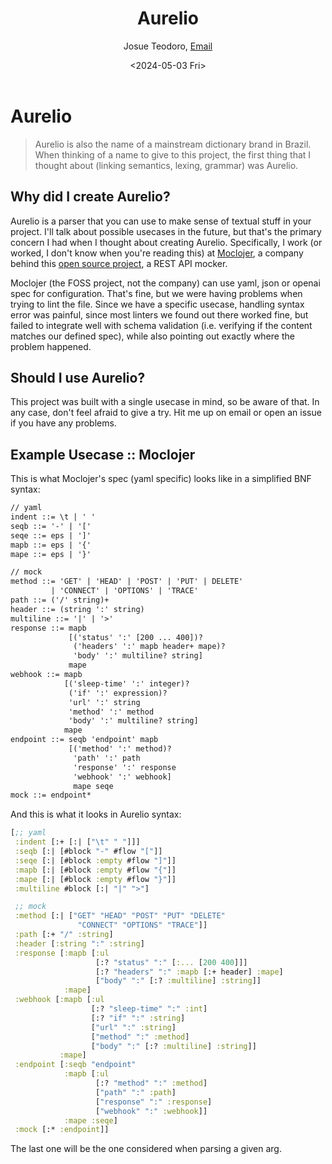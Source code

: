 #+title: Aurelio
#+author: Josue Teodoro, [[mailto:teodoro.josue@pm.me][Email]]
#+date: <2024-05-03 Fri>

* Aurelio

#+begin_quote
Aurelio is also the name of a mainstream dictionary brand in Brazil. When thinking of a name to give to this project, the first thing that I thought about (linking semantics, lexing, grammar) was Aurelio.
#+end_quote

** Why did I create Aurelio?

Aurelio is a parser that you can use to make sense of textual stuff in your project. I'll talk about possible usecases in the future, but that's the primary concern I had when I thought about creating Aurelio. Specifically, I work (or worked, I don't know when you're reading this) at [[https://moclojer.com][Moclojer]], a company behind this [[https://github.com/moclojer/moclojer][open source project]], a REST API mocker.

Moclojer (the FOSS project, not the company) can use yaml, json or openai spec for configuration. That's fine, but we were having problems when trying to lint the file. Since we have a specific usecase, handling syntax error was painful, since most linters we found out there worked fine, but failed to integrate well with schema validation (i.e. verifying if the content matches our defined spec), while also pointing out exactly where the problem happened.

** Should I use Aurelio?

This project was built with a single usecase in mind, so be aware of that. In any case, don't feel afraid to give a try. Hit me up on email or open an issue if you have any problems.

** Example Usecase :: Moclojer

This is what Moclojer's spec (yaml specific) looks like in a simplified BNF syntax:

#+begin_src txt
// yaml
indent ::= \t | ' '
seqb ::= '-' | '['
seqe ::= eps | ']'
mapb ::= eps | '{'
mape ::= eps | '}'

// mock
method ::= 'GET' | 'HEAD' | 'POST' | 'PUT' | DELETE'
         | 'CONNECT' | 'OPTIONS' | 'TRACE'
path ::= ('/' string)+
header ::= (string ':' string)
multiline ::= '|' | '>'
response ::= mapb
             [('status' ':' [200 ... 400])?
              ('headers' ':' mapb header+ mape)?
              'body' ':' multiline? string]
             mape
webhook ::= mapb
            [('sleep-time' ':' integer)?
             ('if' ':' expression)?
             'url' ':' string
             'method' ':' method
             'body' ':' multiline? string]
            mape
endpoint ::= seqb 'endpoint' mapb
             [('method' ':' method)?
              'path' ':' path
              'response' ':' response
              'webhook' ':' webhook]
              mape seqe
mock ::= endpoint*
#+end_src

And this is what it looks in Aurelio syntax:

#+begin_src clojure
  [;; yaml
   :indent [:+ [:| ["\t" " "]]]
   :seqb [:| [#block "-" #flow "["]]
   :seqe [:| [#block :empty #flow "]"]]
   :mapb [:| [#block :empty #flow "{"]]
   :mape [:| [#block :empty #flow "}"]]
   :multiline #block [:| "|" ">"]
 
   ;; mock
   :method [:| ["GET" "HEAD" "POST" "PUT" "DELETE"
                 "CONNECT" "OPTIONS" "TRACE"]]
   :path [:+ "/" :string]
   :header [:string ":" :string]
   :response [:mapb [:ul
                     [:? "status" ":" [:... [200 400]]]
                     [:? "headers" ":" :mapb [:+ header] :mape]
                     ["body" ":" [:? :multiline] :string]]
              :mape]
   :webhook [:mapb [:ul
                    [:? "sleep-time" ":" :int]
                    [:? "if" ":" :string]
                    ["url" ":" :string]
                    ["method" ":" :method]
                    ["body" ":" [:? :multiline] :string]]
             :mape]
   :endpoint [:seqb "endpoint"
              :mapb [:ul
                     [:? "method" ":" :method]
                     ["path" ":" :path]
                     ["response" ":" :response]
                     ["webhook" ":" :webhook]]
              :mape :seqe]
   :mock [:* :endpoint]]
#+end_src

The last one will be the one considered when parsing a given arg.
